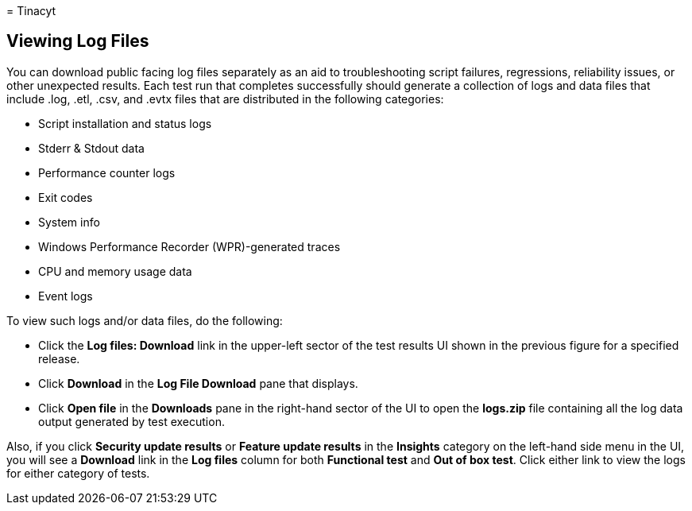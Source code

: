 = 
Tinacyt

== Viewing Log Files

You can download public facing log files separately as an aid to
troubleshooting script failures, regressions, reliability issues, or
other unexpected results. Each test run that completes successfully
should generate a collection of logs and data files that include .log,
.etl, .csv, and .evtx files that are distributed in the following
categories:

* Script installation and status logs
* Stderr & Stdout data
* Performance counter logs
* Exit codes
* System info
* Windows Performance Recorder (WPR)-generated traces
* CPU and memory usage data
* Event logs

To view such logs and/or data files, do the following:

* Click the *Log files: Download* link in the upper-left sector of the
test results UI shown in the previous figure for a specified release.
* Click *Download* in the *Log File Download* pane that displays.
* Click *Open file* in the *Downloads* pane in the right-hand sector of
the UI to open the *logs.zip* file containing all the log data output
generated by test execution.

Also, if you click *Security update results* or *Feature update results*
in the *Insights* category on the left-hand side menu in the UI, you
will see a *Download* link in the *Log files* column for both
*Functional test* and *Out of box test*. Click either link to view the
logs for either category of tests.
